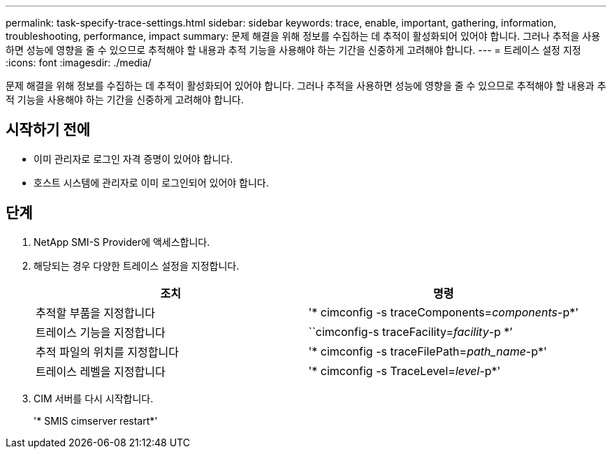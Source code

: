 ---
permalink: task-specify-trace-settings.html 
sidebar: sidebar 
keywords: trace, enable, important, gathering, information, troubleshooting, performance, impact 
summary: 문제 해결을 위해 정보를 수집하는 데 추적이 활성화되어 있어야 합니다. 그러나 추적을 사용하면 성능에 영향을 줄 수 있으므로 추적해야 할 내용과 추적 기능을 사용해야 하는 기간을 신중하게 고려해야 합니다. 
---
= 트레이스 설정 지정
:icons: font
:imagesdir: ./media/


[role="lead"]
문제 해결을 위해 정보를 수집하는 데 추적이 활성화되어 있어야 합니다. 그러나 추적을 사용하면 성능에 영향을 줄 수 있으므로 추적해야 할 내용과 추적 기능을 사용해야 하는 기간을 신중하게 고려해야 합니다.



== 시작하기 전에

* 이미 관리자로 로그인 자격 증명이 있어야 합니다.
* 호스트 시스템에 관리자로 이미 로그인되어 있어야 합니다.




== 단계

. NetApp SMI-S Provider에 액세스합니다.
. 해당되는 경우 다양한 트레이스 설정을 지정합니다.
+
[cols="2*"]
|===
| 조치 | 명령 


 a| 
추적할 부품을 지정합니다
 a| 
'* cimconfig -s traceComponents=_components_-p*'



 a| 
트레이스 기능을 지정합니다
 a| 
``cimconfig-s traceFacility=_facility_-p *’



 a| 
추적 파일의 위치를 지정합니다
 a| 
'* cimconfig -s traceFilePath=_path_name_-p*'



 a| 
트레이스 레벨을 지정합니다
 a| 
'* cimconfig -s TraceLevel=_level_-p*'

|===
. CIM 서버를 다시 시작합니다.
+
'* SMIS cimserver restart*'


